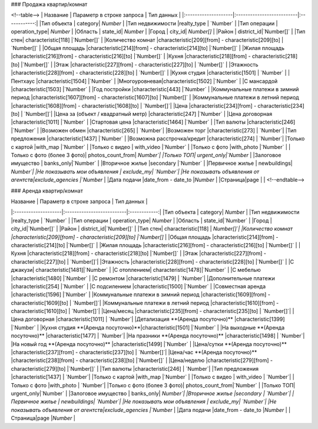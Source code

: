 
### Продажа квартир/комнат

<!--table-->
|  Название           | Параметр в строке запроса | Тип данных   |
|:--------------------|:--------------------------|:------------:|
|Тип объекта | category|   `Number`      |
|Тип недвижимости |realty_type |    `Number`        |
|Тип операции | operation_type|     `Number`       |
|Область | state_id| `Number` |
|Город | city_id| `Number[]` |
|Район | district_id|`Number[]`  |
|Тип стен| characteristic[118] |`Number[]`  |
|Количество комнат |characteristic[209][from] - characteristic[209][to] | `Number[]` |
|Общая площадь |characteristic[214][from] - characteristic[214][to] |`Number[]`  |
|Жилая площадь |characteristic[216][from] - characteristic[216][to] |`Number[]`  |
|Кухня |characteristic[218][from] - characteristic[218][to] |`Number[]`  |
|Этаж |characteristic[227][from] - characteristic[227][to] | `Number[]` |
|Этажность |characteristic[228][from] - characteristic[228][to] | `Number[]` |
|Кухня студия |characteristic[1501] | `Number` |
|Пентхаус |characteristic[1504] |`Number` |
|Многоуровневая|characteristic[1502] |`Number` |
|С мансардой |characteristic[1503] |`Number` |
|Год постройки |characteristic[443] |`Number` |
|Коммунальные платежи в зимний период |characteristic[1607][from] - characteristic[1607][to] |`Number[]` |
|Коммунальные платежи в летний период |characteristic[1608][from] - characteristic[1608][to] | `Number[]`|
|Цена |characteristic[234][from] - characteristic[234][to] | `Number[]`|
|Цена за (объект / квадратный метр) |characteristic[247] |`Number` |
|Цена договорная |characteristic[1011] |`Number` |
|Стартовая цена |characteristic[1464] |`Number` |
|Тип валюты |characteristic[246] |`Number` |
|Возможен обмен |characteristic[265] | `Number`|
|Возможен торг |characteristic[273] | `Number`|
|Тип предложения |characteristic[1437] |`Number` |
|Возможна расстрочка/кредит |characteristic[274] | `Number`|
|Только с картой |with_map |`Number` |
|Только с видео | with_video |`Number` |
|Только с фото |with_photo |`Number` |
|Только с фото (более 3 фото)| photos_count_from| `Number`|
|Только ТОП| urgent_only|`Number` |
|Залоговое имущество | banks_only|`Number` |
|Вторичное жилье |secondary |`Number` |
|Первичное жилье | newbuildings| `Number`|
|Не показывать мои объявления | exclude_my| `Number`|
|Не показывать объявления от агентств|exclude_agencies |`Number` |
|Дата подачи |date_from - date_to |`Number` |
|Страница|page | |
<!--endtable-->

### Аренда квартир/комнат

|  Название           | Параметр в строке запроса | Тип данных   |
|:--------------------|:--------------------------|:------------:|
|Тип объекта | category|    `Number`    |
|Тип недвижимости |realty_type |    `Number`       |
|Тип операции | operation_type|    `Number`       |
|Область | state_id|`Number` |
|Город | city_id|`Number[]` |
|Район | district_id|`Number[]` |
|Тип стен| characteristic[118] | `Number[]`|
|Количество комнат |characteristic[209][from] - characteristic[209][to] |`Number[]` |
|Общая площадь |characteristic[214][from] - characteristic[214][to] |`Number[]` |
|Жилая площадь |characteristic[216][from] - characteristic[216][to] |`Number[]` |
|Кухня |characteristic[218][from] - characteristic[218][to] |`Number[]` |
|Этаж |characteristic[227][from] - characteristic[227][to] | `Number[]`|
|Этажность |characteristic[228][from] - characteristic[228][to] |`Number[]` |
|С джакузи| characteristic[1481]|`Number` |
|С отоплением| characteristic[1478]|`Number` |
|С мебелью |characteristic[1480] |`Number` |
|С ремонтом |characteristic[1479] | `Number`|
|Дополнительные платежи |characteristic[254] |`Number` |
|С подсилением |characteristic[1500] |`Number` |
|Совместная аренда |characteristic[1596] |`Number` |
|Коммунальные платежи в зимний период |characteristic[1609][from] - characteristic[1609][to] | `Number[]`|
|Коммунальные платежи в летний период |characteristic[1610][from] - characteristic[1610][to] | `Number[]`|
|Цена/месяц |characteristic[235][from] - characteristic[235][to] | `Number[]`|
|Цена договорная |characteristic[1011] | `Number`|
|Детализация **(Аренда посуточно)** |characteristic[1399] |`Number` |
|Кухня студия **(Аренда посуточно)**|characteristic[1501] |`Number` |
|На выходные **(Аренда посуточно)** |characteristic[1477] | `Number`|
|На празники **(Аренда посуточно)** |characteristic[1498] | `Number`|
|На новый год **(Аренда посуточно)** |characteristic[1499] |`Number` |
|Цена/сутки  **(Аренда посуточно)** |characteristic[237][from] - characteristic[237][to] | `Number[]`|
|Цена/час  **(Аренда посуточно)** |characteristic[238][from] - characteristic[238][to] |`Number[]` |
|Цена/неделю |characteristic[279][from] - characteristic[279][to] |`Number[]` |
|Тип валюты |characteristic[246] | `Number`|
|Тип предложения |characteristic[1437] | `Number`|
|Только с картой |with_map |`Number` |
|Только с видео | with_video | `Number`|
|Только с фото |with_photo | `Number`|
|Только с фото (более 3 фото)| photos_count_from|`Number` |
|Только ТОП| urgent_only|`Number` |
|Залоговое имущество | banks_only| `Number`|
|Вторичное жилье |secondary | `Number`|
|Первичное жилье | newbuildings| `Number`|
|Не показывать мои объявления | exclude_my| `Number`|
|Не показывать объявления от агентств|exclude_agencies |`Number` |
|Дата подачи |date_from - date_to |`Number` |
|Страница|page |`Number` |

